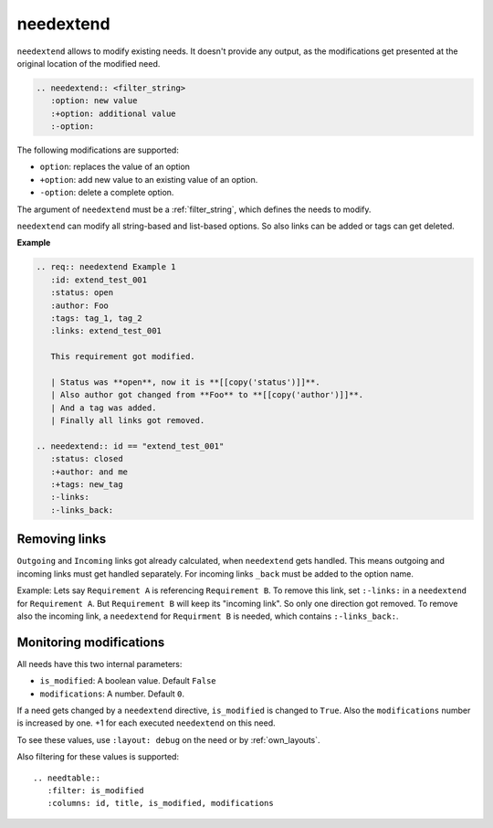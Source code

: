 .. _needextend:

needextend
==========
.. versionadded:: 0.7.0

``needextend`` allows to modify existing needs. It doesn't provide any output, as the modifications get presented
at the original location of the modified need.

.. code-block:: rst

   .. needextend:: <filter_string>
      :option: new value
      :+option: additional value
      :-option:

The following modifications are supported:

* ``option``: replaces the value of an option
* ``+option``: add new value to an existing value of an option.
* ``-option``: delete a complete option.

The argument of ``needextend`` must be a :ref:`filter_string`, which defines the needs to modify.

``needextend`` can modify all string-based and list-based options. So also links can be added or tags can get deleted.

**Example**

.. code-block:: rst

    .. req:: needextend Example 1
       :id: extend_test_001
       :status: open
       :author: Foo
       :tags: tag_1, tag_2
       :links: extend_test_001

       This requirement got modified.

       | Status was **open**, now it is **[[copy('status')]]**.
       | Also author got changed from **Foo** to **[[copy('author')]]**.
       | And a tag was added.
       | Finally all links got removed.

    .. needextend:: id == "extend_test_001"
       :status: closed
       :+author: and me
       :+tags: new_tag
       :-links:
       :-links_back:


.. req:: needextend Example 1
   :id: extend_test_001
   :status: open
   :author: Foo
   :tags: tag_1, tag_2
   :links: extend_test_001

   This requirement got modified.

   | Status was **open**, now it is **[[copy('status')]]**.
   | Also author got changed from **Foo** to **[[copy('author')]]**.
   | And a tag was added.
   | Finally all links got removed.

.. needextend:: id == "extend_test_001"
   :status: closed
   :+author: and me
   :+tags: new_tag
   :-links:
   :-links_back:

Removing links
--------------
``Outgoing`` and ``Incoming`` links got already calculated, when ``needextend`` gets handled.
This means outgoing and incoming links must get handled separately. For incoming links ``_back`` must be added to
the option name.

Example: Lets say ``Requirement A`` is referencing ``Requirement B``. To remove this link, set ``:-links:`` in
a ``needextend`` for ``Requirement A``. But ``Requirement B`` will keep its "incoming link". So only one direction got
removed.
To remove also the incoming link, a ``needextend`` for ``Requirment B`` is needed, which contains ``:-links_back:``.

Monitoring modifications
------------------------
All needs have this two internal parameters:

* ``is_modified``: A boolean value. Default ``False``
* ``modifications``: A number. Default ``0``.

If a need gets changed by a ``needextend`` directive, ``is_modified`` is changed to ``True``.
Also the ``modifications`` number is increased by one. +1 for each executed ``needextend`` on this need.

To see these values, use ``:layout: debug`` on the need or by :ref:`own_layouts`.

Also filtering for these values is supported::

    .. needtable::
       :filter: is_modified
       :columns: id, title, is_modified, modifications

.. needtable::
   :filter: is_modified
   :columns: id, title, is_modified, modifications
   :style: table







